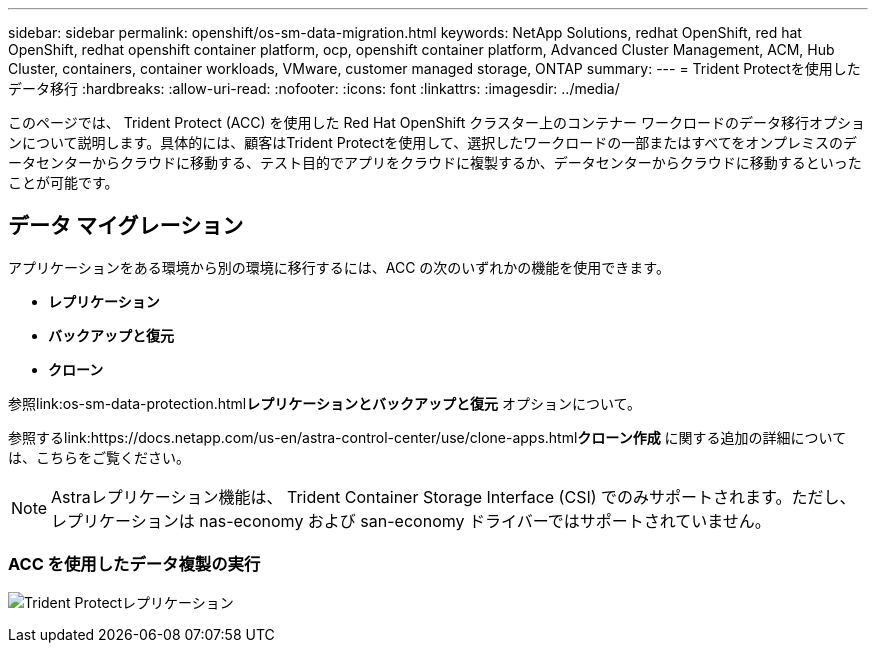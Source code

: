---
sidebar: sidebar 
permalink: openshift/os-sm-data-migration.html 
keywords: NetApp Solutions, redhat OpenShift, red hat OpenShift, redhat openshift container platform, ocp, openshift container platform, Advanced Cluster Management, ACM, Hub Cluster, containers, container workloads, VMware, customer managed storage, ONTAP 
summary:  
---
= Trident Protectを使用したデータ移行
:hardbreaks:
:allow-uri-read: 
:nofooter: 
:icons: font
:linkattrs: 
:imagesdir: ../media/


[role="lead"]
このページでは、 Trident Protect (ACC) を使用した Red Hat OpenShift クラスター上のコンテナー ワークロードのデータ移行オプションについて説明します。具体的には、顧客はTrident Protectを使用して、選択したワークロードの一部またはすべてをオンプレミスのデータセンターからクラウドに移動する、テスト目的でアプリをクラウドに複製するか、データセンターからクラウドに移動するといったことが可能です。



== データ マイグレーション

アプリケーションをある環境から別の環境に移行するには、ACC の次のいずれかの機能を使用できます。

* ** レプリケーション **
* ** バックアップと復元 **
* ** クローン **


参照link:os-sm-data-protection.html["データ保護セクション"]**レプリケーションとバックアップと復元** オプションについて。

参照するlink:https://docs.netapp.com/us-en/astra-control-center/use/clone-apps.html["ここをクリックしてください。"]**クローン作成** に関する追加の詳細については、こちらをご覧ください。


NOTE: Astraレプリケーション機能は、 Trident Container Storage Interface (CSI) でのみサポートされます。ただし、レプリケーションは nas-economy および san-economy ドライバーではサポートされていません。



=== ACC を使用したデータ複製の実行

image:rhhc-onprem-dp-rep.png["Trident Protectレプリケーション"]
